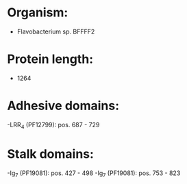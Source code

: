 * Organism:
- Flavobacterium sp. BFFFF2
* Protein length:
- 1264
* Adhesive domains:
-LRR_4 (PF12799): pos. 687 - 729
* Stalk domains:
-Ig_7 (PF19081): pos. 427 - 498
-Ig_7 (PF19081): pos. 753 - 823

